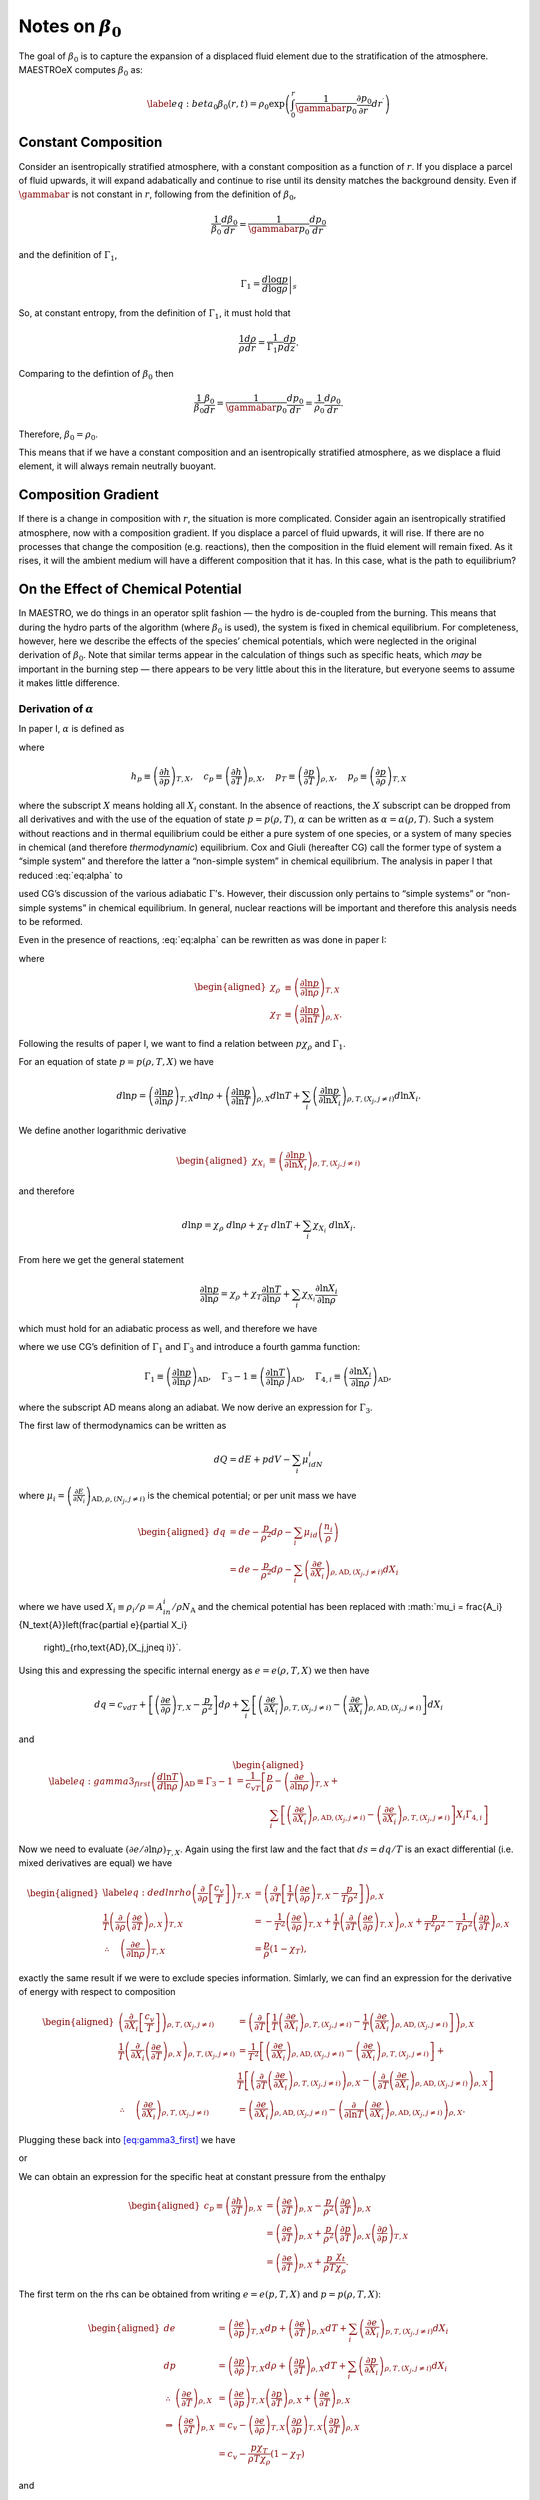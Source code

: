 ************************
Notes on :math:`\beta_0`
************************

The goal of :math:`\beta_0` is to capture the expansion of a displaced fluid
element due to the stratification of the atmosphere. MAESTROeX computes
:math:`\beta_0` as:

.. math::

   \label{eq:beta_0}
   \beta_0(r,t) = \rho_0 \exp\left (  \int_0^r  \frac{1}{\gammabar p_0} \frac{\partial p_0}{\partial r^\prime} dr^\prime \right )

Constant Composition
====================

Consider an isentropically stratified atmosphere, with a constant
composition as a function of :math:`r`. If you displace a parcel of fluid
upwards, it will expand adabatically and continue to rise until its
density matches the background density. Even if :math:`\gammabar` is not
constant in :math:`r`, following from the definition of :math:`\beta_0`,

.. math:: \frac{1}{\beta_0} \frac{d\beta_0}{dr} = \frac{1}{\gammabar p_0} \frac{dp_0}{dr}

and the definition of :math:`\Gamma_1`,

.. math:: \Gamma_1 = \left . \frac{d \log p}{d \log \rho} \right |_s

So, at constant entropy, from the definition of :math:`\Gamma_1`, it must hold
that

.. math:: \frac{1}{\rho} \frac{d \rho}{dr} = \frac{1}{\Gamma_1 p} \frac{d p}{dz}  .

Comparing to the defintion of :math:`\beta_0` then

.. math:: \frac{1}{\beta_0} \frac{\beta_0}{dr} =\frac{1}{\gammabar p_0}\frac{dp_0}{dr} = \frac{1}{\rho_0} \frac{d\rho_0}{dr}   .

Therefore, :math:`\beta_0 = \rho_0`.

This means that if we have a constant composition and an
isentropically stratified atmosphere, as we displace a fluid element,
it will always remain neutrally buoyant.

Composition Gradient
====================

If there is a change in composition with :math:`r`, the situation is more
complicated. Consider again an isentropically stratified atmosphere,
now with a composition gradient. If you displace a parcel of fluid
upwards, it will rise. If there are no processes that change the
composition (e.g. reactions), then the composition in the fluid
element will remain fixed. As it rises, it will the ambient medium
will have a different composition that it has. In this case, what is
the path to equilibrium?

.. _Sec:On the Affect of Chemical Potential:

On the Effect of Chemical Potential
===================================

In MAESTRO, we do things in an operator split fashion — the hydro is
de-coupled from the burning. This means that during the hydro parts
of the algorithm (where :math:`\beta_0` is used), the system is fixed in
chemical equilibrium. For completeness, however, here we describe the
effects of the species’ chemical potentials, which were neglected in
the original derivation of :math:`\beta_0`. Note that similar terms appear
in the calculation of things such as specific heats,
which *may* be important in the burning step — there appears to
be very little about this in the literature, but everyone seems to
assume it makes little difference.

.. _Sec:Derivation of alpha:

Derivation of :math:`\alpha`
----------------------------

In paper I, :math:`\alpha` is defined as

.. math::
   \alpha\equiv -\left(
   \frac{(1-\rho h_p)p_T-\rho c_p}{\rho^2c_pp_\rho}\right)
   :label: eq:alpha

where

.. math::

   h_p \equiv \left(\frac{\partial h}{\partial p}\right)_{T,X}, \quad
   c_p \equiv \left(\frac{\partial h}{\partial T}\right)_{p,X}, \quad
   p_T \equiv \left(\frac{\partial p}{\partial T}\right)_{\rho,X}, \quad
   p_\rho \equiv \left(\frac{\partial p}{\partial \rho}\right)_{T,X}

where the subscript :math:`X` means holding all :math:`X_i` constant. In the
absence of reactions, the :math:`X` subscript can be dropped from all
derivatives and with the use of the equation of state :math:`p=p(\rho,T)`,
:math:`\alpha` can be written as :math:`\alpha=\alpha(\rho,T)`. Such a system
without reactions and in thermal equilibrium could be either a pure
system of one species, or a system of many species in chemical (and
therefore *thermodynamic*) equilibrium. Cox and Giuli (hereafter
CG) call the former type of system a “simple system” and therefore
the latter a “non-simple system” in chemical equilibrium. The
analysis in paper I that reduced :eq:`eq:alpha` to

.. math::
   \alpha = \frac{1}{\Gamma_1p_0}
   :label: eq:alpha_simp_no_rxn

used CG’s discussion of the various adiabatic :math:`\Gamma`\ ’s. However,
their discussion only pertains to “simple systems” or “non-simple
systems” in chemical equilibrium. In general, nuclear reactions will
be important and therefore this analysis needs to be reformed.

Even in the presence of reactions, :eq:`eq:alpha` can be rewritten
as was done in paper I:

.. math::
   \alpha = -\frac{1}{p\chi_\rho c_p}\left[\left(\frac{1}{\rho\chi_\rho}
   - \frac{\rho e_\rho}{p\chi_\rho}\right)\frac{p\chi_T}{T} - c_p\right],
   :label: eq:alpha2

where

.. math::

   \begin{aligned}
   \chi_{\rho} &\equiv \left(\frac{\partial\ln p}{\partial\ln\rho}
   \right)_{T,X} \\
   \chi_{T} &\equiv \left(\frac{\partial\ln p}{\partial\ln T}
   \right)_{\rho,X}.\end{aligned}

Following the results of paper I, we want to find a relation
between :math:`p\chi_\rho` and :math:`\Gamma_1`.

For an equation of state :math:`p=p(\rho,T,X)` we have

.. math::

   d\ln p = \left(\frac{\partial\ln p}{\partial\ln\rho}\right)_{T,X}d\ln\rho +
   \left(\frac{\partial\ln p}{\partial\ln T}\right)_{\rho,X}d\ln T +
   \sum_i\left(\frac{\partial\ln p}{\partial\ln X_i}\right)_{\rho,T,(X_j,j
   \neq i)} d\ln X_i.

We define another logarithmic derivative

.. math::

   \begin{aligned}
   \chi_{X_{i}} &\equiv \left(\frac{\partial\ln p}{\partial\ln X_i}
   \right)_{\rho,T,(X_j,j\neq i)}\end{aligned}

and therefore

.. math::

   d\ln p = \chi_\rho \ d\ln\rho + \chi_T \ d\ln T + \sum_i \chi_{X_i}\
   d\ln X_i.

From here we get the general statement

.. math::

   \frac{\partial\ln p}{\partial \ln \rho} = \chi_\rho +
   \chi_T\frac{\partial \ln T}{\partial\ln \rho} +
   \sum_i\chi_{X_i}\frac{\partial\ln X_i}{\partial\ln \rho}

which must hold for an adiabatic process as well, and therefore we have

.. math::
   \Gamma_1 = \chi_\rho + \chi_T\left(\Gamma_3-1\right)
     + \sum_i\chi_{X_i}\Gamma_{4,i}
   :label: eq:gamma1

where we use CG’s definition of :math:`\Gamma_1` and :math:`\Gamma_3` and introduce a
fourth gamma function:

.. math::

   \Gamma_1 \equiv \left(
   \frac{\partial \ln p}{\partial \ln \rho}\right)_{\text{AD}},\quad
   \Gamma_3-1\equiv \left(
   \frac{\partial \ln T}{\partial \ln \rho}\right)_{\text{AD}},\quad
   \Gamma_{4,i}\equiv \left(
   \frac{\partial\ln X_i}{\partial\ln\rho}\right)_{\text{AD}},

where the subscript AD means along an adiabat. We now derive an expression
for :math:`\Gamma_3`.

The first law of thermodynamics can be written as

.. math:: dQ = dE + pdV - \sum_i\mu_idN_i

where :math:`\mu_i=\left(
\frac{\partial E}{\partial N_i}\right)_{\text{AD},\rho,(N_j,j\neq i)}` is
the chemical potential; or per unit mass we have

.. math::

   \begin{aligned}
     dq &= de - \frac{p}{\rho^2}d\rho - \sum_i\mu_id
     \left(\frac{n_i}{\rho}\right)\\
     &= de - \frac{p}{\rho^2}d\rho - \sum_i
     \left(
     \frac{\partial e}{\partial X_i}\right)_{\rho,\text{AD},(X_j,j\neq i)}dX_i\end{aligned}

where we have used :math:`X_i \equiv \rho_i/\rho = A_in_i/\rho N_\text{A}`
and the chemical potential has been replaced with
:math:`\mu_i = \frac{A_i}{N_\text{A}}\left(\frac{\partial e}{\partial X_i}
  \right)_{\rho,\text{AD},(X_j,j\neq i)}`.
Using this and expressing the specific internal energy as :math:`e=e(\rho,T,X)`
we then have

.. math::

   dq = c_vdT +
   \left[\left(\frac{\partial e}{\partial \rho}\right)_{T,X} -\frac{p}{\rho^2}
     \right]d\rho +
   \sum_i\left[
     \left(\frac{\partial e}{\partial X_i}\right)_{\rho,T,(X_j,j\neq i)} -
     \left(\frac{\partial e}{\partial X_i}
     \right)_{\rho,\text{AD},(X_j,j\neq i)}\right]dX_i

and

.. math::

   \begin{aligned}
   \label{eq:gamma3_first}
   \left(\frac{d\ln T}{d\ln\rho}\right)_\text{AD} \equiv \Gamma_3-1
   &= \frac{1}{c_vT}\left[
   \frac{p}{\rho} - \left(\frac{\partial e}{\partial\ln\rho}\right)_{T,X} +
   \right.{}\nonumber\\
   &\qquad\qquad  \left.\sum_i \left[
       \left(
       \frac{\partial e}{\partial X_i}\right)_{\rho,\text{AD},(X_j,j\neq i)}
       -
       \left(\frac{\partial e}{\partial X_i}\right)_{\rho,T,(X_j,j\neq i)}
       \right]X_i\Gamma_{4,i}\right]\end{aligned}

Now we need to evaluate :math:`\left(\partial e/\partial \ln\rho\right)_{T,X}`.
Again using the first law and the fact that :math:`ds=dq/T` is an exact
differential (i.e. mixed derivatives are equal) we have

.. math::

   \begin{aligned}
   \label{eq:dedlnrho}
     \left(
     \frac{\partial}{\partial\rho}\left[\frac{c_v}{T}\right]\right)_{T,X} &=
     \left(\frac{\partial}{\partial T}\left[\frac{1}{T}
       \left(\frac{\partial e}{\partial\rho}\right)_{T,X} - \frac{p}{T\rho^2}
       \right]\right)_{\rho,X}{}\nonumber\\
     \frac{1}{T}\left(\frac{\partial}{\partial\rho}\left(
     \frac{\partial e}{\partial T}\right)_{\rho,X}\right)_{T,X} &=
     -\frac{1}{T^2}\left(\frac{\partial e}{\partial\rho}\right)_{T,X} +
     \frac{1}{T}\left(\frac{\partial}{\partial T}\left(
     \frac{\partial e}{\partial\rho}\right)_{T,X}\right)_{\rho,X}
     +\frac{p}{T^2\rho^2} -
     \frac{1}{T\rho^2}\left(\frac{\partial p}{\partial T}\right)_{\rho,X}
     {}\nonumber\\
     \therefore\quad \left(\frac{\partial e}{\partial\ln \rho}\right)_{T,X} &=
     \frac{p}{\rho}\left(1-\chi_T\right),\end{aligned}

exactly the same result if we were to exclude species information.
Simlarly, we can find an expression for the derivative of energy with
respect to composition

.. math::

   \begin{aligned}
     \left(\frac{\partial}{\partial X_i}\left[
       \frac{c_v}{T}\right]\right)_{\rho,T,(X_j,j\neq i)} &=
     \left(\frac{\partial}{\partial T}\left[
       \frac{1}{T}\left(\frac{\partial e}{\partial X_i}
         \right)_{\rho,T,(X_j,j\neq i)} - \frac{1}{T}\left(
         \frac{\partial e}{\partial X_i}\right)_{\rho,\text{AD},(X_j,j\neq i)}
       \right]\right)_{\rho,X}\\
     \frac{1}{T}\left(\frac{\partial }{\partial X_i}\left(
     \frac{\partial e}{\partial T}\right)_{\rho,X}\right)_{\rho,T,(X_j,j\neq i)}
     &= \frac{1}{T^2}\left[\left(\frac{\partial e}{\partial X_i}
       \right)_{\rho,\text{AD},(X_j,j\neq i)} -
       \left(\frac{\partial e}{\partial X_i}\right)_{\rho,T,(X_j,j\neq i)}
       \right] + \\
     &\ \ \ \ \ \frac{1}{T}\left[
       \left(\frac{\partial}{\partial T}\left(
       \frac{\partial e}{\partial X_i}\right)_{\rho,T,(X_j,j\neq i)}
       \right)_{\rho,X} -
       \left(\frac{\partial }{\partial T}\left(
       \frac{\partial e}{\partial X_i}\right)_{\rho,\text{AD},(X_j,j\neq i)}
       \right)_{\rho,X}\right]\\
     \therefore\quad
     \left(\frac{\partial e}{\partial X_i}\right)_{\rho,T,(X_j,j\neq i)} &=
     \left(\frac{\partial e}{\partial X_i}
     \right)_{\rho,\text{AD},(X_j,j\neq i)} - \left(
     \frac{\partial}{\partial\ln T}\left(
     \frac{\partial e}{\partial X_i}\right)_{\rho,\text{AD},(X_j,j\neq i)}
     \right)_{\rho,X}.\end{aligned}

Plugging these back into `[eq:gamma3_first] <#eq:gamma3_first>`__ we have

.. math::
   \Gamma_3-1 = \frac{1}{c_vT}\left[\frac{p}{\rho}\chi_T +\sum_i
       \left(\frac{\partial}{\partial\ln T}\left(
       \frac{\partial e}{\partial X_i}\right)_{\rho,\text{AD},(X_j,j\neq i)}
       \right)_{\rho,X}X_i
       \Gamma_{4,i}\right],
   :label: eq:gamma3_second

or

.. math::
   c_v = \frac{1}{T(\Gamma_3-1)}\left[\frac{p}{\rho}\chi_T +\sum_i
       \left(\frac{\partial}{\partial\ln T}\left(
       \frac{\partial e}{\partial X_i}\right)_{\rho,\text{AD},(X_j,j\neq i)}
       \right)_{\rho,X}X_i
       \Gamma_{4,i}\right].
   :label: eq:cv

We can obtain an expression for the specific heat at constant pressure
from the enthalpy

.. math::

   \begin{aligned}
     c_p \equiv \left(\frac{\partial h}{\partial T}\right)_{p,X} &=
     \left(\frac{\partial e}{\partial T}\right)_{p,X} - \frac{p}{\rho^2}
     \left(\frac{\partial \rho}{\partial T}\right)_{p,X}\\
     &= \left(\frac{\partial e}{\partial T}\right)_{p,X} + \frac{p}{\rho^2}
     \left(\frac{\partial p}{\partial T}\right)_{\rho,X}
     \left(\frac{\partial \rho}{\partial p}\right)_{T,X}\\
     &=\left(\frac{\partial e}{\partial T}\right)_{p,X} + \frac{p}{\rho T}
     \frac{\chi_t}{\chi_\rho}.\end{aligned}

The first term on the rhs can be obtained from writing :math:`e=e(p,T,X)` and
:math:`p=p(\rho,T,X)`:

.. math::

   \begin{aligned}
     de &= \left(\frac{\partial e}{\partial p}\right)_{T,X}dp
     + \left(\frac{\partial e}{\partial T}\right)_{p,X}dT +
     \sum_i \left(\frac{\partial e}{\partial X_i}\right)_{p,T,(X_j,j\neq i)}
     dX_i\\
     dp &= \left(\frac{\partial p}{\partial \rho}\right)_{T,X}d\rho +
     \left(\frac{\partial p}{\partial T}\right)_{\rho,X}dT + \sum_i
     \left(\frac{\partial p}{\partial X_i}\right)_{\rho,T,(X_j,j\neq i)}dX_i\\
     \therefore \ \left(\frac{\partial e}{\partial T}\right)_{\rho,X} &=
     \left(\frac{\partial e}{\partial p}\right)_{T,X}
     \left(\frac{\partial p}{\partial T}\right)_{\rho,X} +
     \left(\frac{\partial e}{\partial T}\right)_{p,X}\\
     \Rightarrow \ \left(\frac{\partial e}{\partial T}\right)_{p,X} &= c_v -
     \left(\frac{\partial e}{\partial \rho}\right)_{T,X}
     \left(\frac{\partial \rho}{\partial p}\right)_{T,X}
     \left(\frac{\partial p}{\partial T}\right)_{\rho,X}\\
     &= c_v - \frac{p\chi_T}{\rho T\chi_\rho}\left(1-\chi_T\right)\end{aligned}

and

.. math:: c_p = \frac{p}{\rho T}\frac{\chi_T^2}{\chi_\rho} + c_v

Dividing this by :eq:`eq:cv` and using the relation between the
:math:`\Gamma` ’s, :eq:`eq:gamma1`, we then have

.. math::

   \begin{aligned}
   \label{eq:pchirho}
     \gamma \equiv \frac{c_p}{c_v} &= 1 + \frac{p(\Gamma_3-1)}{\rho }
     \frac{\chi_T^2}{\chi_\rho}\left[\frac{p}{\rho}\chi_T +\sum_i
       \left(\frac{\partial}{\partial\ln T}\left(
       \frac{\partial e}{\partial X_i}\right)_{\rho,\text{AD},(X_j,j\neq i)}
       \right)_{\rho,X}X_i
       \Gamma_{4,i}\right]^{-1}{}\nonumber\\
     &= 1 + \frac{p\chi_T\left(\Gamma_1 - \chi_\rho -
       \sum_i \chi_{X_i}\Gamma_{4,i}\right)}{p\chi_\rho\chi_T + \rho
       \chi_\rho\sum_i \left(
       \frac{\partial}{\partial \ln T}\left(
       \frac{\partial e}{\partial X_i}\right)_{\rho,\text{AD},(X_j,j\neq i)}
       \right)_{\rho,X}X_i\Gamma_{4,i}}{}\nonumber\\
     &= \frac{p\chi_T\Gamma_1 + \sum_i \left[\rho\chi_\rho\left(
       \frac{\partial}{\partial \ln T}\left(\frac{\partial e}{\partial X_i}
       \right)_{\rho,\text{AD},(X_j,j\neq i)}\right)_{\rho,X}X_i - p\chi_T
       \chi_{X_i}\right]\Gamma_{4,i}}{p\chi_\rho\chi_T + \rho
       \chi_\rho\sum_i \left(
       \frac{\partial}{\partial \ln T}\left(
       \frac{\partial e}{\partial X_i}\right)_{\rho,\text{AD},(X_j,j\neq i)}
       \right)_{\rho,X}X_i\Gamma_{4,i}}{}\nonumber\\
     \Rightarrow p\chi_\rho &= \frac{1}{\chi_T\gamma}\left[p\chi_T\Gamma_1 +
       \sum_i \left[\rho\chi_\rho\left(1-\gamma\right)\left(
         \frac{\partial}{\partial \ln T}\left(\frac{\partial e}{\partial X_i}
         \right)_{\rho,\text{AD},(X_j,j\neq i)}\right)_{\rho,X}X_i - p\chi_T
         \chi_{X_i}\right]\Gamma_{4,i}\right].\end{aligned}

Plugging `[eq:pchirho] <#eq:pchirho>`__ into :eq:`eq:alpha2` and rewriting the
partial derivative of :math:`e` with the help of `[eq:dedlnrho] <#eq:dedlnrho>`__ we have

.. math::

   \begin{aligned}
   \alpha &= -\frac{1}{p\chi_\rho c_p}\left[\left(\frac{1}{\rho\chi_\rho}
     - \frac{\rho e_\rho}{p\chi_\rho}\right)\frac{p\chi_T}{T} - c_p\right] \\
   &=\frac{\gamma}{c_p}\frac{c_p\chi_T + \left(\rho
     \left(\frac{\partial e}{\partial\ln\rho}\right)_{T,X}-p\right)
     \frac{\chi_T^2}{T\rho\chi_\rho}}
   {p\chi_T\Gamma_1 +
       \sum_i \left[\rho\chi_\rho\left(1-\gamma\right)\left(
         \frac{\partial}{\partial \ln T}\left(\frac{\partial e}{\partial X_i}
         \right)_{\rho,\text{AD},(X_j,j\neq i)}\right)_{\rho,X}X_i - p\chi_T
         \chi_{X_i}\right]\Gamma_{4,i}}\\
   &=\frac{\gamma}{\Gamma_1 p c_p}\left[\frac{c_p - \frac{p\chi_T^2}
       {T\rho\chi_\rho}}
     {1 + \sum_i \left[\frac{\rho\chi_\rho}{p\chi_T}
         \left(1-\gamma\right)\left(
         \frac{\partial}{\partial \ln T}\left(\frac{\partial e}{\partial X_i}
         \right)_{\rho,\text{AD},(X_j,j\neq i)}\right)_{\rho,X}X_i -
         \chi_{X_i}\right]\frac{\Gamma_{4,i}}{\Gamma_1}}\right]\\
   &=\left(\frac{1}{\Gamma_1p}\right)
   \left[1 + \sum_i \left[\frac{\rho\chi_\rho}{p\chi_T}
       \left(1-\gamma\right)\left(
       \frac{\partial}{\partial \ln T}\left(\frac{\partial e}{\partial X_i}
       \right)_{\rho,\text{AD},(X_j,j\neq i)}\right)_{\rho,X}X_i -
       \chi_{X_i}\right]\frac{\Gamma_{4,i}}{\Gamma_1}\right]^{-1}\\\end{aligned}

.. math::

   \boxed{
     \alpha = \frac{1}{\Gamma_1p}\left[1 + \sum_i\left[\frac{\rho^2p_\rho}
         {pp_T}(1-\gamma)\frac{N_\text{A}}{A_i}
         \left(\frac{\partial\mu_i}{\partial T}\right)_{\rho,X}X_i -
         \chi_{X_i}\right]\frac{\Gamma_{4,i}}{\Gamma_1}\right]^{-1}
   }

.. _Recalling Derivation of beta0:

Recalling Derivation of :math:`\beta_0`
---------------------------------------

Recall from paper I that :math:`\beta_0` was derived from the equation

.. math:: \nabla\cdot\mathbf{U} + \alpha\mathbf{U}\cdot\nabla p_0 = \tilde{S}

in such a fashion that we ended up with an equation of the form

.. math::

   \label{eq:beta constraint}
   \nabla\cdot\left(\beta_0(r)\mathbf{U}\right) = \beta_0\tilde{S}.

The derivation in Appendix B of paper I for a :math:`\beta_0` that
satisfies `[eq:beta constraint] <#eq:beta constraint>`__ automatically assumed :math:`\alpha
= \left(\Gamma_{1_0}p_0\right)^{-1}`. This would have to be modified
with the above derivation of :math:`\alpha` to be correct in a non-operator
split fashion.
